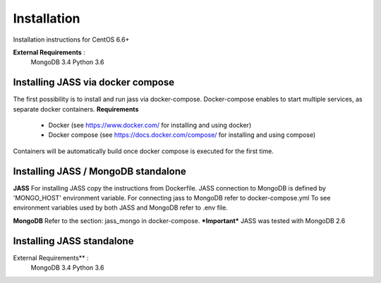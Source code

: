 Installation
============

Installation instructions for CentOS 6.6+

**External Requirements** :
    MongoDB 3.4
    Python 3.6


Installing JASS via docker compose
----------------------------------
The first possibility is to install and run jass via docker-compose. Docker-compose enables to start multiple services,
as separate docker containers.
**Requirements**
  * Docker (see https://www.docker.com/ for installing and using docker)
  * Docker compose (see https://docs.docker.com/compose/ for installing and using compose)

Containers will be automatically build once docker compose is executed for the first time.

Installing JASS / MongoDB standalone
------------------------------------

**JASS**
For installing JASS copy the instructions from Dockerfile.
JASS connection to MongoDB is defined by 'MONGO_HOST' environment variable.
For connecting jass to MongoDB refer to docker-compose.yml
To see environment variables used by both JASS and MongoDB refer to .env file.

**MongoDB**
Refer to the section: jass_mongo in docker-compose.
***Important*** JASS was tested with MongoDB 2.6

Installing JASS standalone
--------------------------
External Requirements** :
    MongoDB 3.4
    Python 3.6


